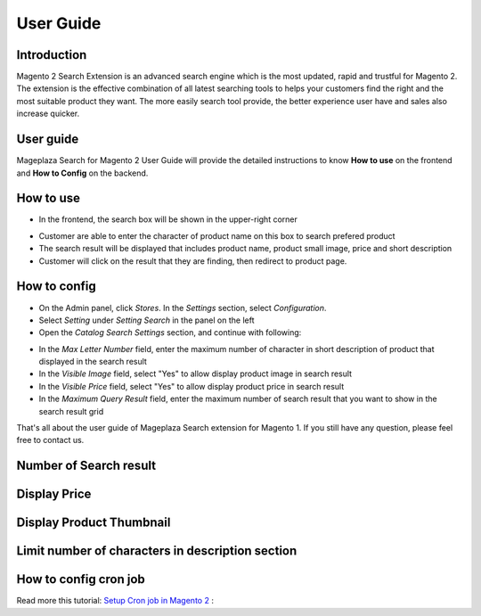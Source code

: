 ===========
User Guide
===========

Introduction
------------------------

Magento 2 Search Extension is an advanced search engine which is the most updated, rapid and trustful for Magento 2. The extension is the effective combination of all latest searching tools to helps your customers find the right and the most suitable product they want. The more easily search tool provide, the better experience user have and sales also increase quicker.

User guide
------------------------

Mageplaza Search for Magento 2 User Guide will provide the detailed instructions to know **How to use** on the frontend and  **How to Config** on the backend.

How to use
------------------------

* In the frontend, the search box will be shown in the upper-right corner 

.. image:: http://i.imgur.com/IEj3pHE.png

* Customer are able to enter the character of product name on this box to search prefered product
* The search result will be displayed that includes product name, product small image, price and short description
* Customer will click on the result that they are finding, then redirect to product page.

How to config
------------------------

* On the Admin panel, click `Stores`. In the `Settings` section, select `Configuration`.
* Select `Setting` under `Setting Search` in the panel on the left
* Open the `Catalog Search Settings` section, and continue with following:

.. image:: http://i.imgur.com/mAmxekm.png

* In the `Max Letter Number` field, enter the maximum number of character in short description of product that displayed in the search result
* In the `Visible Image` field, select "Yes" to allow display product image in search result
* In the `Visible Price` field, select "Yes" to allow display product price in search result
* In the `Maximum Query Result` field, enter the maximum number of search result that you want to show in the search result grid


That's all about the user guide of Mageplaza Search extension for Magento 1. If you still have any question, please feel free to contact us. 



Number of Search result
------------------------

.. image:: http://i.imgur.com/OS71LUm.png


Display Price
------------------------

.. image:: http://i.imgur.com/AX8hPIU.png




Display Product Thumbnail
------------------------

.. image:: http://i.imgur.com/8bkBpQJ.png






Limit number of characters in description section
------------------------

.. image:: http://i.imgur.com/Ik2YTpS.png




How to config cron job
-----------------------

Read more this tutorial: `Setup Cron job in Magento 2`_ : 

.. _Setup Cron job in Magento 2: https://www.mageplaza.com/kb/how-to-configure-cronjob-schedule-tasks-magento-2.html


